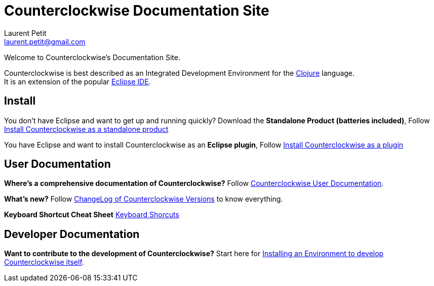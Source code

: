 Counterclockwise Documentation Site
===================================
Laurent Petit <laurent.petit@gmail.com>
:highlight: highlightjs
:experimental:

Welcome to Counterclockwise's Documentation Site.

Counterclockwise is best described as an Integrated Development Environment for the http://www.clojure.org[Clojure] language. +
It is an extension of the popular http://www.eclipse.org[Eclipse IDE].

== Install


You don't have Eclipse and want to get up and running quickly? Download the *Standalone Product (batteries included)*, Follow link:documentation.html#install-as-standalone-product[Install Counterclockwise as a standalone product]

You have Eclipse and want to install Counterclockwise as an *Eclipse plugin*, Follow link:documentation.html#install-as-plugin[Install Counterclockwise as a plugin]

== User Documentation

*Where's a comprehensive documentation of Counterclockwise?* Follow link:documentation.html[Counterclockwise User Documentation].

*What's new?* Follow link:ChangeLog.html[ChangeLog of Counterclockwise Versions] to know everything.

*Keyboard Shortcut Cheat Sheet* link:keyboard-shortcuts.html[Keyboard Shorcuts]

== Developer Documentation

*Want to contribute to the development of Counterclockwise?* Start here for link:CONTRIBUTING.html[Installing an Environment to develop Counterclockwise itself].


